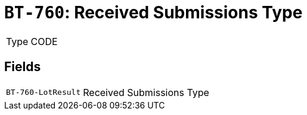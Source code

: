= `BT-760`: Received Submissions Type
:navtitle: Business Terms

[horizontal]
Type:: CODE

== Fields
[horizontal]
  `BT-760-LotResult`:: Received Submissions Type

